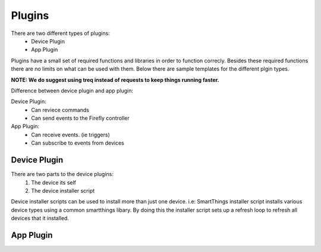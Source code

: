 ========
Plugins
========

There are two different types of plugins:
   - Device Plugin
   - App Plugin

Plugins have a small set of required functions and libraries in order to function correcly. Besides these required functions there are no limits on what can be used with them. Below there are sample templates for the different plgin types. 

**NOTE: We do suggest using treq instead of requests to keep things running faster.**

Difference between device plugin and app plugin:

Device Plugin:
   - Can reviece commands
   - Can send events to the Firefly controller

App Plugin:
   - Can receive events. (ie triggers)
   - Can subscribe to events from devices

----------------
Device Plugin
----------------

There are two parts to the device plugins:
   1. The device its self
   2. The device installer script

Device installer scripts can be used to install more than just one device. i.e: SmartThings installer script installs various device types using a common smartthings libary. By doing this the installer script sets up a refresh loop to refresh all devices that it installed.  


----------------
App Plugin
----------------